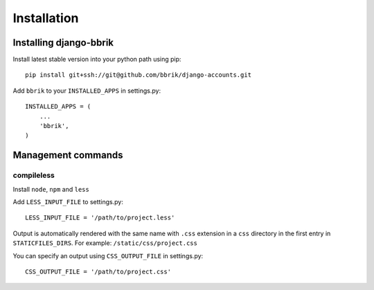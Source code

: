 ============
Installation
============

Installing django-bbrik
~~~~~~~~~~~~~~~~~~~~~~~

Install latest stable version into your python path using pip::

    pip install git+ssh://git@github.com/bbrik/django-accounts.git

Add ``bbrik`` to your ``INSTALLED_APPS`` in settings.py::

    INSTALLED_APPS = (
        ...
        'bbrik',
    )

Management commands
~~~~~~~~~~~~~~~~~~~

compileless
***********

Install ``node``, ``npm`` and ``less``

Add ``LESS_INPUT_FILE`` to settings.py::

    LESS_INPUT_FILE = '/path/to/project.less'

Output is automatically rendered with the same name with ``.css`` extension in a
``css`` directory in the first entry in ``STATICFILES_DIRS``. For example:
``/static/css/project.css``

You can specify an output using ``CSS_OUTPUT_FILE`` in settings.py::

    CSS_OUTPUT_FILE = '/path/to/project.css'

